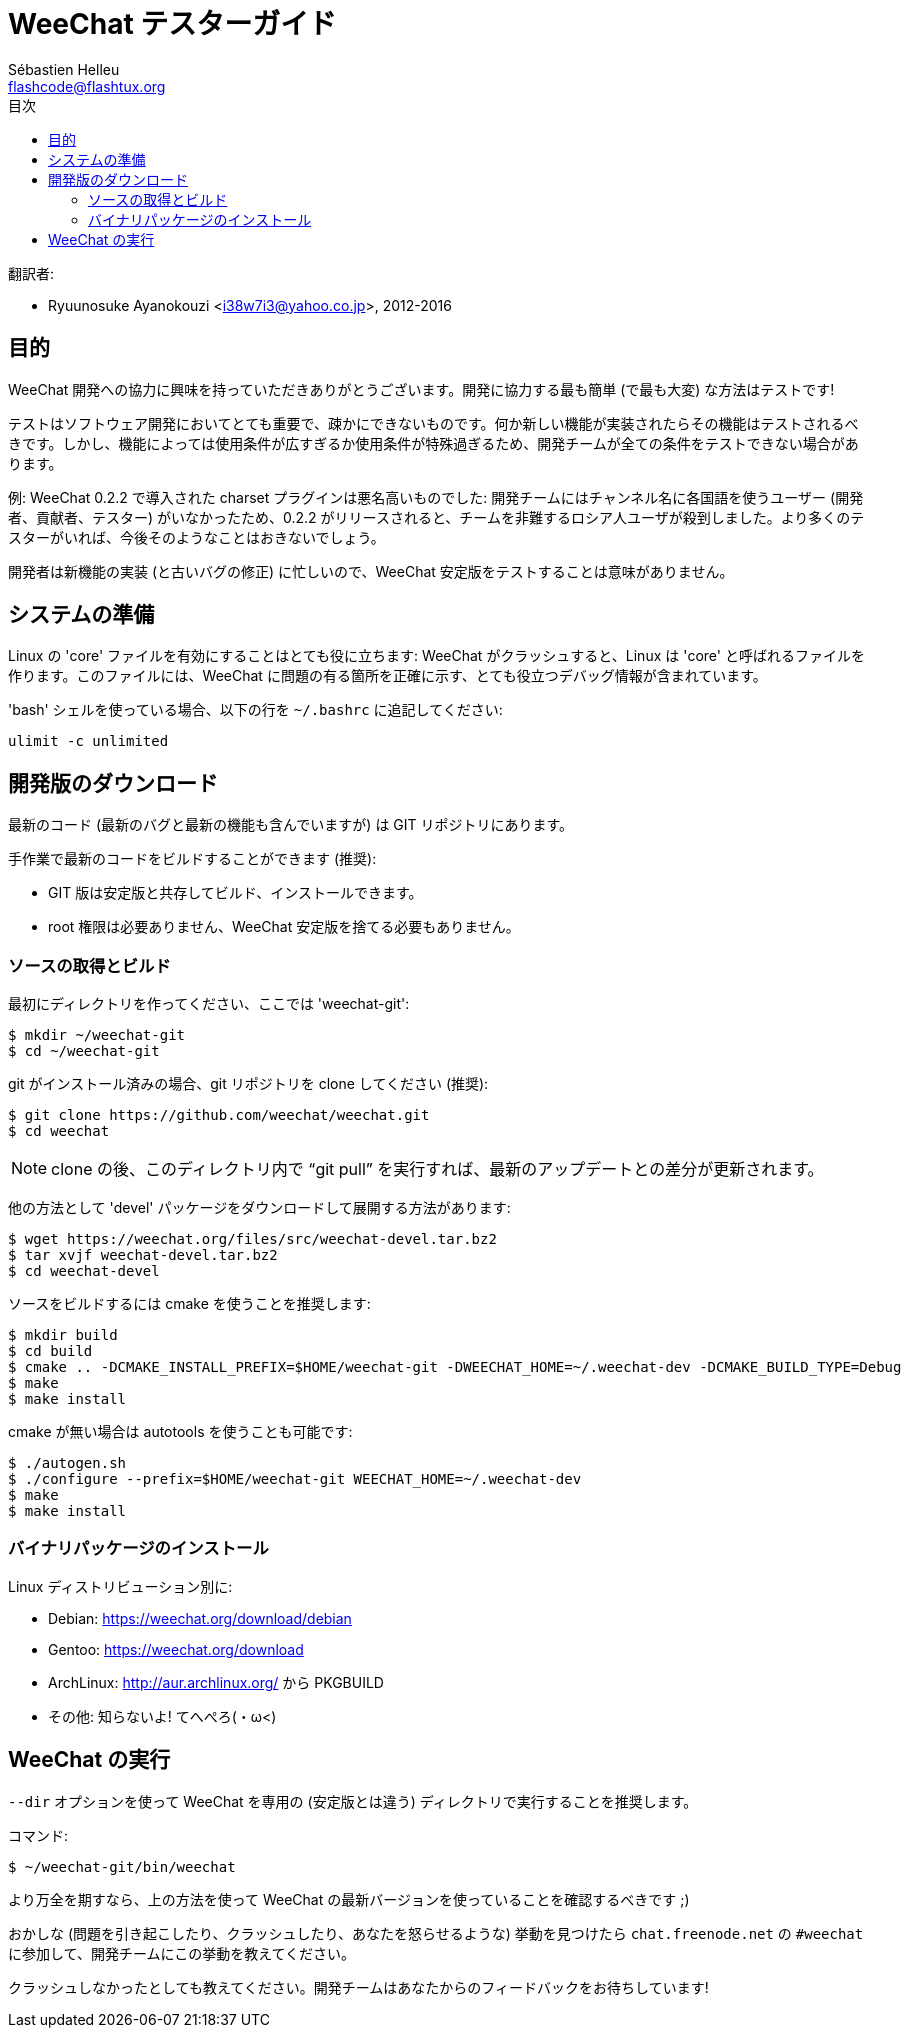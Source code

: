 = WeeChat テスターガイド
:author: Sébastien Helleu
:email: flashcode@flashtux.org
:lang: ja
:toc: left
:toc-title: 目次
:docinfo1:


翻訳者:

* Ryuunosuke Ayanokouzi <i38w7i3@yahoo.co.jp>, 2012-2016


[[purpose]]
== 目的

WeeChat
開発への協力に興味を持っていただきありがとうございます。開発に協力する最も簡単
(で最も大変) な方法はテストです!

テストはソフトウェア開発においてとても重要で、疎かにできないものです。何か新しい機能が実装されたらその機能はテストされるべきです。しかし、機能によっては使用条件が広すぎるか使用条件が特殊過ぎるため、開発チームが全ての条件をテストできない場合があります。

例: WeeChat 0.2.2 で導入された charset プラグインは悪名高いものでした:
開発チームにはチャンネル名に各国語を使うユーザー
(開発者、貢献者、テスター)
がいなかったため、0.2.2
がリリースされると、チームを非難するロシア人ユーザが殺到しました。より多くのテスターがいれば、今後そのようなことはおきないでしょう。

開発者は新機能の実装 (と古いバグの修正) に忙しいので、WeeChat
安定版をテストすることは意味がありません。


[[prepare_system]]
== システムの準備

Linux の 'core' ファイルを有効にすることはとても役に立ちます: WeeChat
がクラッシュすると、Linux は 'core' と呼ばれるファイルを作ります。このファイルには、WeeChat
に問題の有る箇所を正確に示す、とても役立つデバッグ情報が含まれています。

'bash' シェルを使っている場合、以下の行を `~/.bashrc` に追記してください:

----
ulimit -c unlimited
----


[[download]]
== 開発版のダウンロード

最新のコード (最新のバグと最新の機能も含んでいますが) は GIT リポジトリにあります。

手作業で最新のコードをビルドすることができます (推奨):

* GIT 版は安定版と共存してビルド、インストールできます。
* root 権限は必要ありません、WeeChat
  安定版を捨てる必要もありません。

[[get_sources]]
=== ソースの取得とビルド

最初にディレクトリを作ってください、ここでは 'weechat-git':

----
$ mkdir ~/weechat-git
$ cd ~/weechat-git
----

git がインストール済みの場合、git
リポジトリを clone してください (推奨):

----
$ git clone https://github.com/weechat/weechat.git
$ cd weechat
----

[NOTE]
clone の後、このディレクトリ内で "`git pull`"
を実行すれば、最新のアップデートとの差分が更新されます。

他の方法として 'devel' パッケージをダウンロードして展開する方法があります:

----
$ wget https://weechat.org/files/src/weechat-devel.tar.bz2
$ tar xvjf weechat-devel.tar.bz2
$ cd weechat-devel
----

ソースをビルドするには cmake を使うことを推奨します:

----
$ mkdir build
$ cd build
$ cmake .. -DCMAKE_INSTALL_PREFIX=$HOME/weechat-git -DWEECHAT_HOME=~/.weechat-dev -DCMAKE_BUILD_TYPE=Debug
$ make
$ make install
----

cmake が無い場合は autotools を使うことも可能です:

----
$ ./autogen.sh
$ ./configure --prefix=$HOME/weechat-git WEECHAT_HOME=~/.weechat-dev
$ make
$ make install
----

[[install_binary_package]]
=== バイナリパッケージのインストール

Linux ディストリビューション別に:

* Debian: https://weechat.org/download/debian
* Gentoo: https://weechat.org/download
* ArchLinux: http://aur.archlinux.org/ から PKGBUILD
* その他: 知らないよ! てへぺろ(・ω<)


[[run]]
== WeeChat の実行

`--dir` オプションを使って WeeChat を専用の (安定版とは違う)
ディレクトリで実行することを推奨します。

コマンド:

----
$ ~/weechat-git/bin/weechat
----

より万全を期すなら、上の方法を使って WeeChat
の最新バージョンを使っていることを確認するべきです ;)

おかしな (問題を引き起こしたり、クラッシュしたり、あなたを怒らせるような) 挙動を見つけたら
`chat.freenode.net` の `#weechat` に参加して、開発チームにこの挙動を教えてください。

クラッシュしなかったとしても教えてください。開発チームはあなたからのフィードバックをお待ちしています!
